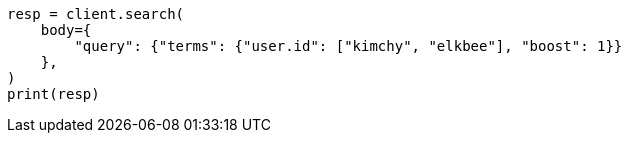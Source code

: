 // query-dsl/terms-query.asciidoc:21

[source, python]
----
resp = client.search(
    body={
        "query": {"terms": {"user.id": ["kimchy", "elkbee"], "boost": 1}}
    },
)
print(resp)
----